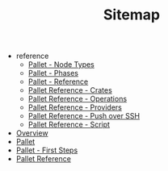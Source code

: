#+TITLE: Sitemap

   + reference
     + [[file:reference/node_types.org][Pallet - Node Types]]
     + [[file:reference/phases.org][Pallet - Phases]]
     + [[file:reference/index.org][Pallet - Reference]]
     + [[file:reference/crates.org][Pallet Reference - Crates]]
     + [[file:reference/operations.org][Pallet Reference - Operations]]
     + [[file:reference/providers.org][Pallet Reference - Providers]]
     + [[file:reference/node_push.org][Pallet Reference - Push over SSH]]
     + [[file:reference/script.org][Pallet Reference - Script]]
   + [[file:overview.org][Overview]]
   + [[file:index.org][Pallet]]
   + [[file:first_steps.org][Pallet - First Steps]]
   + [[file:pallet.org][Pallet Reference]]
